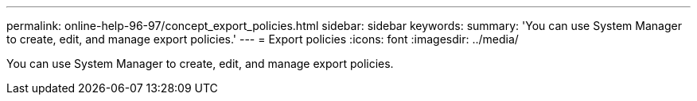 ---
permalink: online-help-96-97/concept_export_policies.html
sidebar: sidebar
keywords: 
summary: 'You can use System Manager to create, edit, and manage export policies.'
---
= Export policies
:icons: font
:imagesdir: ../media/

[.lead]
You can use System Manager to create, edit, and manage export policies.
